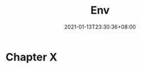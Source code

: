 #+title: Env
#+date: 2021-01-13T23:30:36+08:00
#+weight: 5
#+chapter: true
#+pre: <b>X. </b>

* Chapter X

